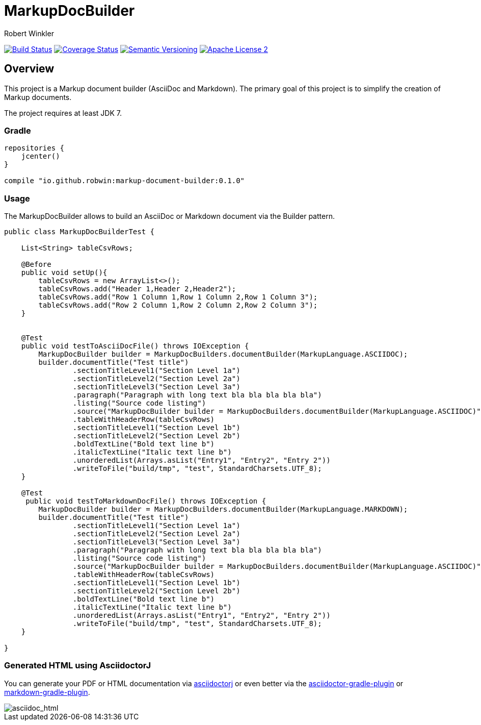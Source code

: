 = MarkupDocBuilder
:author: Robert Winkler
:version: 0.1.0
:hardbreaks:

image:https://travis-ci.org/RobWin/markup-document-builder.svg["Build Status", link="https://travis-ci.org/RobWin/markup-document-builder"] image:https://coveralls.io/repos/RobWin/markup-document-builder/badge.svg["Coverage Status", link="https://coveralls.io/r/RobWin/markup-document-builder"] image:http://img.shields.io/:version-{version}-blue.svg["Semantic Versioning", link="https://bintray.com/robwin/maven/markup-document-builder/0.1.0/view"] image:http://img.shields.io/badge/license-ASF2-blue.svg["Apache License 2", link="http://www.apache.org/licenses/LICENSE-2.0.txt"]

== Overview

This project is a Markup document builder (AsciiDoc and Markdown). The primary goal of this project is to simplify the creation of Markup documents.

The project requires at least JDK 7.

=== Gradle

[source,groovy]
----
repositories {
    jcenter()
}

compile "io.github.robwin:markup-document-builder:0.1.0"
----

=== Usage
The MarkupDocBuilder allows to build an AsciiDoc or Markdown document via the Builder pattern.



[source,java]
----
public class MarkupDocBuilderTest {

    List<String> tableCsvRows;

    @Before
    public void setUp(){
        tableCsvRows = new ArrayList<>();
        tableCsvRows.add("Header 1,Header 2,Header2");
        tableCsvRows.add("Row 1 Column 1,Row 1 Column 2,Row 1 Column 3");
        tableCsvRows.add("Row 2 Column 1,Row 2 Column 2,Row 2 Column 3");
    }


    @Test
    public void testToAsciiDocFile() throws IOException {
        MarkupDocBuilder builder = MarkupDocBuilders.documentBuilder(MarkupLanguage.ASCIIDOC);
        builder.documentTitle("Test title")
                .sectionTitleLevel1("Section Level 1a")
                .sectionTitleLevel2("Section Level 2a")
                .sectionTitleLevel3("Section Level 3a")
                .paragraph("Paragraph with long text bla bla bla bla bla")
                .listing("Source code listing")
                .source("MarkupDocBuilder builder = MarkupDocBuilders.documentBuilder(MarkupLanguage.ASCIIDOC)", "java")
                .tableWithHeaderRow(tableCsvRows)
                .sectionTitleLevel1("Section Level 1b")
                .sectionTitleLevel2("Section Level 2b")
                .boldTextLine("Bold text line b")
                .italicTextLine("Italic text line b")
                .unorderedList(Arrays.asList("Entry1", "Entry2", "Entry 2"))
                .writeToFile("build/tmp", "test", StandardCharsets.UTF_8);
    }

    @Test
     public void testToMarkdownDocFile() throws IOException {
        MarkupDocBuilder builder = MarkupDocBuilders.documentBuilder(MarkupLanguage.MARKDOWN);
        builder.documentTitle("Test title")
                .sectionTitleLevel1("Section Level 1a")
                .sectionTitleLevel2("Section Level 2a")
                .sectionTitleLevel3("Section Level 3a")
                .paragraph("Paragraph with long text bla bla bla bla bla")
                .listing("Source code listing")
                .source("MarkupDocBuilder builder = MarkupDocBuilders.documentBuilder(MarkupLanguage.ASCIIDOC)", "java")
                .tableWithHeaderRow(tableCsvRows)
                .sectionTitleLevel1("Section Level 1b")
                .sectionTitleLevel2("Section Level 2b")
                .boldTextLine("Bold text line b")
                .italicTextLine("Italic text line b")
                .unorderedList(Arrays.asList("Entry1", "Entry2", "Entry 2"))
                .writeToFile("build/tmp", "test", StandardCharsets.UTF_8);
    }

}
----

=== Generated HTML using AsciidoctorJ
You can generate your PDF or HTML documentation via https://github.com/asciidoctor/asciidoctorj[asciidoctorj] or even better via the https://github.com/asciidoctor/asciidoctor-gradle-plugin[asciidoctor-gradle-plugin] or https://github.com/aalmiray/markdown-gradle-plugin[markdown-gradle-plugin].

image::images/asciidoc_html.jpg[asciidoc_html]

